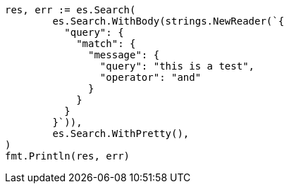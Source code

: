 // Generated from query-dsl-match-query_6138d6919f3cbaaf61e1092f817d295c_test.go
//
[source, go]
----
res, err := es.Search(
	es.Search.WithBody(strings.NewReader(`{
	  "query": {
	    "match": {
	      "message": {
	        "query": "this is a test",
	        "operator": "and"
	      }
	    }
	  }
	}`)),
	es.Search.WithPretty(),
)
fmt.Println(res, err)
----
